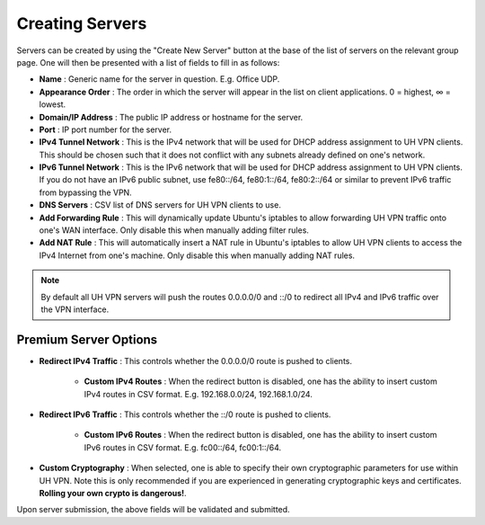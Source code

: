 Creating Servers
================

Servers can be created by using the "Create New Server" button at the base of the list of servers on
the relevant group page. One will then be presented with a list of fields to fill in as follows:

* **Name** : Generic name for the server in question. E.g. Office UDP.
* **Appearance Order** : The order in which the server will appear in the list on client applications.
  0 = highest, ∞ = lowest.
* **Domain/IP Address** : The public IP address or hostname for the server.
* **Port** : IP port number for the server.
* **IPv4 Tunnel Network** : This is the IPv4 network that will be used for DHCP address assignment to UH VPN
  clients. This should be chosen such that it does not conflict with any subnets already defined on one's network.
* **IPv6 Tunnel Network** : This is the IPv6 network that will be used for DHCP address assignment to UH VPN
  clients. If you do not have an IPv6 public subnet, use fe80::/64, fe80:1::/64, fe80:2::/64 or similar
  to prevent IPv6 traffic from bypassing the VPN.
* **DNS Servers** : CSV list of DNS servers for UH VPN clients to use.
* **Add Forwarding Rule** : This will dynamically update Ubuntu's iptables to allow forwarding UH VPN traffic
  onto one's WAN interface. Only disable this when manually adding filter rules.
* **Add NAT Rule** : This will automatically insert a NAT rule in Ubuntu's iptables to allow UH VPN clients
  to access the IPv4 Internet from one's machine. Only disable this when manually adding NAT rules.

.. note::
    By default all UH VPN servers will push the routes 0.0.0.0/0 and ::/0 to redirect all IPv4 and IPv6
    traffic over the VPN interface.

Premium Server Options
~~~~~~~~~~~~~~~~~~~~~~

* **Redirect IPv4 Traffic** : This controls whether the 0.0.0.0/0 route is pushed to clients.

    * **Custom IPv4 Routes** : When the redirect button is disabled, one has the ability to insert
      custom IPv4 routes in CSV format. E.g. 192.168.0.0/24, 192.168.1.0/24.

* **Redirect IPv6 Traffic** : This controls whether the ::/0 route is pushed to clients.

    * **Custom IPv6 Routes** : When the redirect button is disabled, one has the ability to insert
      custom IPv6 routes in CSV format. E.g. fc00::/64, fc00:1::/64.

* **Custom Cryptography** : When selected, one is able to specify their own cryptographic parameters
  for use within UH VPN. Note this is only recommended if you are experienced in generating
  cryptographic keys and certificates. **Rolling your own crypto is dangerous!**.

Upon server submission, the above fields will be validated and submitted.
